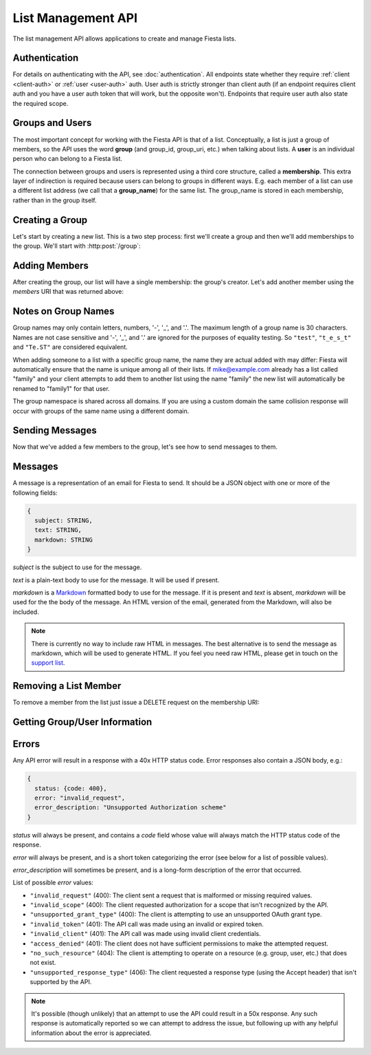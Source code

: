 List Management API
===================

The list management API allows applications to create and manage
Fiesta lists.

Authentication
--------------

For details on authenticating with the API, see
:doc:`authentication`. All endpoints state whether they require
:ref:`client <client-auth>` or :ref:`user <user-auth>` auth. User auth
is strictly stronger than client auth (if an endpoint requires client
auth and you have a user auth token that will work, but the opposite
won't). Endpoints that require user auth also state the required
scope.

Groups and Users
----------------

The most important concept for working with the Fiesta API is that of
a list. Conceptually, a list is just a group of members, so the API
uses the word **group** (and group_id, group_uri, etc.) when talking
about lists. A **user** is an individual person who can belong to a
Fiesta list.

The connection between groups and users is represented using a third
core structure, called a **membership**. This extra layer of
indirection is required because users can belong to groups in
different ways. E.g. each member of a list can use a different list
address (we call that a **group_name**) for the same list. The
group_name is stored in each membership, rather than in the group
itself.

Creating a Group
----------------

Let's start by creating a new list. This is a two step process: first
we'll create a group and then we'll add memberships to the
group. We'll start with :http:post:`/group`:

.. http:post:: /group

    Create a new mailing list. Requires :ref:`user-auth` with "create"
    scope when creating on behalf of a specific user. When creating on
    behalf of your client requires only :ref:`client-auth`.

    Input (as JSON POST data with *Content-Type*
    ``application/json``):

    .. code-block:: js

      {
        creator: {
                   address: EMAIL_ADDRESS,
                   group_name: STRING (optional),
                   display_name: STRING (optional),
                   welcome_message: WELCOME_MESSAGE (optional)
                 } (optional),
        default_group_name: STRING (optional),
        domain: STRING (optional),
        description: STRING (optional)
      }

    `creator` is a block of information about the list's creator. If
    `creator` is present the list is being created on behalf of a
    specific user, so :ref:`user-auth` is required. If the list is
    being created on behalf of your client, the `creator` field should
    **not** be present. In that case, only :ref:`client-auth` is
    necessary.

    `address` is the email address of the group's creator
    (e.g. "mike@corp.fiesta.cc"). This address must be owned by the
    authenticated user.

    `group_name` (optional) is the group name that will be used for
    the group's creator. If you're creating a list called
    "family\@fiesta.cc", `group_name` should be "family". `group_name`
    may be omitted if and only if a `default_group_name` is specified.
    In that case the `default_group_name` will be used. See
    :ref:`group-names` for more information.

    `display_name` (optional) is the name that will be displayed for
    the group's creator throughout the Fiesta UI (e.g. "Mike
    Dirolf"). If it's included and the creator does not yet have a
    display name, it will be set.

    `welcome_message` (optional) is a :ref:`custom welcome message
    <message>`. If not present, the default Fiesta welcome message
    will be sent to the creator: this includes some basic info about
    the list and the list description. If `welcome_message` is a
    :ref:`Message <message>` instance, the specified message will be sent to the
    creator instead. If it's ``null`` or ``false`` no welcome message
    will be sent.

    `default_group_name` (optional) is the default group name members
    will get when added to this group unless a different one is
    specified when being added. See :ref:`group-names` for more
    information.

    `domain` (optional) is the domain to use for the list address. The
    default is "fiesta.cc". To use a custom domain your client must
    have permission for that domain: check out `Fiesta Custom
    <https://fiesta.cc/custom>`_ for setting up custom domains.

    `description` (optional) is a short (maximum of 200 characters)
    description of the list. It is included in the default welcome
    message that is sent to new list members, and elsewhere in the
    Fiesta UI. If you are making a group for the Fantastic Four the
    group_name could be something like "f4" and the description could
    be "Fantastic Four".

    Returns the following JSON data in the response body:

    .. code-block:: js

      {
        status: {
                  code: INT,
                  message: STRING (sometimes present)
                },
        location: URI,
        data: {
                group_id: GROUP_ID,
                group_uri: URI,
                default_group_name: STRING,
                domain: STRING,
                description: STRING,
                members: URI
              }
      }

    The status `code` is a numeric code that will match the response's
    `HTTP status code
    <http://www.w3.org/Protocols/rfc2616/rfc2616-sec10.html>`_. It
    will be ``201`` if the group was created successfully. It will be
    ``202`` if the group was created but is still pending activation
    by the group's owner (they'll need to click a link in an email
    they were sent).

    `message` will be included if there is an additional explanation
    of the status code.

    `group_id` is a unique string that Fiesta has assigned as an
    identifier for the group. This is the handle you'll need for
    subsequent interactions with the group, so it's often a good idea
    to store it somewhere.

    `location` and `group_uri` is the endpoint to use to get
    information about the group. This value will also be present as
    the HTTP *Location* header.

    `members` is the endpoint to use to get a list of group members or
    add another member to this group.

    `description`, `domain` and `default_group_name` are as described 
    above for the method's input.

Adding Members
--------------

After creating the group, our list will have a single membership: the
group's creator. Let's add another member using the `members` URI that
was returned above:

.. http:post:: /membership/(string: group_id)

    Add a group membership. Requires :ref:`user-auth` with "modify"
    scope. The authenticated user must be a member of the group
    identified by `group_id`. Alternatively, the group must have been
    created by the authorized client - in that case only
    :ref:`client-auth` is required.

    Input (as JSON POST data with *Content-Type*
    ``application/json``):

    .. code-block:: js

      {
        address: EMAIL_ADDRESS,
        group_name: STRING (optional),
        display_name: STRING (optional),
        welcome_message: WELCOME_MESSAGE (optional)
      }

    `address` is the email address of the new member.

    `group_name` (optional) is the group name that will be used for
    the new member. If you're creating a list called
    "family\@fiesta.cc", `group_name` should be "family". `group_name`
    may be omitted if and only if a `default_group_name` exists for
    the list. In that case the `default_group_name` will be used. See
    :ref:`group-names` for more information.

    `display_name` (optional) is the name that will be displayed for
    the new member throughout the Fiesta UI. If it's included and the
    member does not yet have a display name, it will be set.

    `welcome_message` (optional) is a :ref:`custom welcome message
    <message>`. If not present, the default Fiesta welcome message
    will be sent: this includes some basic info about the list and the
    list description. If `welcome_message` is a :ref:`Message <message>`
    instance, the specified message will be sent to the new member
    instead. If it's ``null`` or ``false`` no welcome message will be
    sent.

    Returns the following JSON data in the response body:

    .. code-block:: js

      {
        status: {
                  code: INT,
                  message: STRING (sometimes present)
                },
        location: URI,
        data: {
                membership_uri: URI
                group_id: GROUP_ID,
                group_uri: URI,
                user_id: USER_ID,
                user_uri: URI,
                group_name: STRING,
              }
      }

    The status `code` is a numeric code that will match the response's
    `HTTP status code
    <http://www.w3.org/Protocols/rfc2616/rfc2616-sec10.html>`_. It
    will be ``201`` if the member was added successfully. It will be
    ``202`` if the member was added but the group is still pending
    activation by the group's owner (they'll need to click a link in
    an email they were sent). It will be ``200`` if the member was not
    added (generally because the address is already a group member).

    `message` will be included if there is an additional explanation
    of the status code.

    `location` and `membership_uri` is the endpoint to use to get
    information about the membership. This value will also be present
    as the HTTP *Location* header.

    `group_id` and `group_uri` are the ID and URI of the group.

    `user_id` and `user_uri` are the ID and URI of the (possibly newly
    created) user.

    `group_name` is the name of the group as used by this user.

.. _group-names:

Notes on Group Names
--------------------

Group names may only contain letters, numbers, '-', '_', and '.'. The
maximum length of a group name is 30 characters. Names are not case
sensitive and '-', '_', and '.' are ignored for the purposes of
equality testing. So ``"test"``, ``"t_e_s_t"`` and ``"Te.ST"`` are
considered equivalent.

When adding someone to a list with a specific group name, the name
they are actual added with may differ: Fiesta will automatically
ensure that the name is unique among all of their lists. If
mike@example.com already has a list called "family" and your client
attempts to add them to another list using the name "family" the new
list will automatically be renamed to "family1" for that user.

The group namespace is shared across all domains. If you are using a
custom domain the same collision response will occur with groups of
the same name using a different domain.

Sending Messages
----------------

Now that we've added a few members to the group, let's see how to send
messages to them.

.. http:post:: /message/(string: group_id)

    Send a message to a group.

    Requires :ref:`user-auth` with "message" scope. The authenticated
    user must be a member of the group identified by `group_id`. The
    email is sent on behalf of the authenticated user. Alternatively,
    the group must have been created by the current client - in that
    case, only :ref:`client-auth` is required.

    Input (as JSON POST data with *Content-Type*
    ``aplication/json``):

    .. code-block:: js

      {
        message: MESSAGE
      }

    `message` is a :ref:`message` object.

    Returns:

    .. code-block:: js

      {
        status: {
                  code: INT,
                  message: STRING (sometimes present)
                },
        data: {
                group_id: GROUP_ID,
                group_uri: URI,
                message_id: STRING,
                thread_id: STRING,
                message: MESSAGE,
              }
      }

    The status `code` is a numeric code that will match the response's
    `HTTP status code
    <http://www.w3.org/Protocols/rfc2616/rfc2616-sec10.html>`_. It
    will be ``200`` if the message was sent successfully. It will be
    ``400`` if the message failed to send.

    `message (Status)` will be included if there is an additional explanation
    of the status code.

    `group_id` and `group_uri` are the ID and URI of the group.

    `message_id` is a unique identifier (as a string) assigned to the
    sent message.

    `thread_id` is a unique identifier (as a string) assigned to the
    thread created by the sent message.

    `message (Data)` will be a :ref:`Message <message>` representing
    the email sent.


.. _message:

Messages
--------

A message is a representation of an email for Fiesta to send. It
should be a JSON object with one or more of the following fields:

.. code-block:: js

  {
    subject: STRING,
    text: STRING,
    markdown: STRING
  }

`subject` is the subject to use for the message.

`text` is a plain-text body to use for the message. It will be used if
present.

`markdown` is a `Markdown
<http://daringfireball.net/projects/markdown/syntax>`_ formatted body
to use for the message. If it is present and `text` is absent,
`markdown` will be used for the the body of the message. An HTML
version of the email, generated from the Markdown, will also be
included.

.. note:: There is currently no way to include raw HTML in
   messages. The best alternative is to send the message as markdown,
   which will be used to generate HTML. If you feel you need raw HTML,
   please get in touch on the `support list
   <https://fiesta.cc/~api>`_.

Removing a List Member
----------------------

To remove a member from the list just issue a DELETE request on the membership URI:

.. http:delete:: /membership/(string: group_id)/(string: user_id)

    Remove a group membership.

    Requires :ref:`user-auth` with "modify" scope. The authenticated
    user must be a member of the group identified by
    `group_id`. Alternatively, the group must have been created by the
    current client - in that case, only :ref:`client-auth` is
    required.

    Responds with status code ``200`` if the membership either didn't
    exist or was successfully removed.

Getting Group/User Information
------------------------------

.. http:get:: /group/(string: group_id)

   Retrieve information about a group.

   Requires :ref:`user-auth` with "read" scope. The authenticated user
   must be a member of the group identified by
   `group_id`. Alternatively, the group must have been created by the
   current client - in that case, only :ref:`client-auth` is required.

   Returns:

   .. code-block:: js

     {
       group_id: GROUP_ID,
       group_uri: URI,
       default_group_name: STRING,
       domain: STRING,
       description: STRING,
       members: URI
     }

.. http:get:: /membership/(string: group_id)/(string: user_id)

   Retrieve specific information on a membership between a group and member.

   Requires :ref:`user-auth` with "read" scope. The authenticated user
   must be a member of the group identified by
   `group_id`. Alternatively, the group must have been created by the
   current client - in that case, only :ref:`client-auth` is required.

   Returns:

   .. code-block:: js

     {
       group_id: GROUP_ID,
       group_uri: URI,
       user_id: USER_ID,
       user_uri: URI
     }

   If the authorized user is the user has id `user_id`, the group name
   for the user is also included:

   .. code-block:: js

     {
       group_id: GROUP_ID,
       group_uri: URI,
       user_id: USER_ID,
       user_uri: URI,
       group_name: STRING
     }

.. http:get:: /membership/(string: group_id)

   Retrieve a list of all the membership URIs for a particular group.

   Requires :ref:`user-auth` with "read" scope. The authenticated user
   must be a member of the group identified by
   `group_id`. Alternatively, the group must have been created by the
   current client - in that case, only :ref:`client-auth` is required.

   Returns:

   .. code-block:: js

     {
       memberships: [{
                       group_id: GROUP_ID,
                       group_uri: URI,
                       user_id: USER_ID,
                       user_uri: URI,
                       membership_uri: URI
                     }, ...]
     }


.. http:get:: /user/(string: user_id)

   Retrieve information about a user.

   The response includes a list of scopes the user with id `user_id`
   has authorized for this client:

   .. code-block:: js

     {
       user_id: USER_ID,
       scopes: SCOPES
     }

   If the client has :ref:`user-auth` with "read" scope, and the
   authenticated user has id `user_id`, additional information is
   returned:

   .. code-block:: js

     {
       user_id: USER_ID,
       scopes: SCOPES
       name: STRING,
       memberships: URI,
     }


.. http:get:: /groups_for/(string: user_id)

   Returns a list of all the memberships for a particular user.

   Requires :ref:`user-auth` with "read" scope.

   Returns:

   .. code-block:: js

     {
       memberships: [{
                       group_id: GROUP_ID,
                       group_uri: URI,
                       user_id: USER_ID,
                       user_uri: URI,
                       membership_uri: URI
                     }, ...]
     }

Errors
------

Any API error will result in a response with a 40x HTTP status
code. Error responses also contain a JSON body, e.g.:

.. code-block:: js

  {
    status: {code: 400},
    error: "invalid_request",
    error_description: "Unsupported Authorization scheme"
  }

`status` will always be present, and contains a `code` field whose value will always match the HTTP status code of the response.

`error` will always be present, and is a short token categorizing the error (see below for a list of possible values).

`error_description` will sometimes be present, and is a long-form description of the error that occurred.

List of possible `error` values:

- ``"invalid_request"`` (400): The client sent a request that is
  malformed or missing required values.

- ``"invalid_scope"`` (400): The client requested authorization for a
  scope that isn't recognized by the API.

- ``"unsupported_grant_type"`` (400): The client is attempting to use
  an unsupported OAuth grant type.

- ``"invalid_token"`` (401): The API call was made using an invalid or
  expired token.

- ``"invalid_client"`` (401): The API call was made using invalid
  client credentials.

- ``"access_denied"`` (401): The client does not have sufficient
  permissions to make the attempted request.

- ``"no_such_resource"`` (404): The client is attempting to operate on
  a resource (e.g. group, user, etc.) that does not exist.

- ``"unsupported_response_type"`` (406): The client requested a
  response type (using the Accept header) that isn't supported by the
  API.

.. note:: It's possible (though unlikely) that an attempt to use the
   API could result in a 50x response. Any such response is
   automatically reported so we can attempt to address the issue, but
   following up with any helpful information about the error is
   appreciated.
